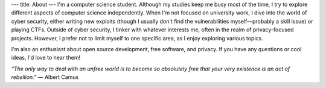 ---
title: About
---
I'm a computer science student. 
Although my studies keep me busy most of the time, I try to explore different aspects of computer science independently. 
When I'm not focused on university work, I dive into the world of cyber security, either writing new exploits 
(though I usually don't find the vulnerabilities myself—probably a skill issue) 
or playing CTFs. Outside of cyber security, I tinker with whatever interests me, often in the realm of privacy-focused projects. 
However, I prefer not to limit myself to one specific area, as I enjoy exploring various topics.

I'm also an enthusiast about open source development, free software, and privacy. 
If you have any questions or cool ideas, I'd love to hear them!

*“The only way to deal with an unfree world is to become so absolutely free that your very existence is an act of rebellion.”*
― Albert Camus
